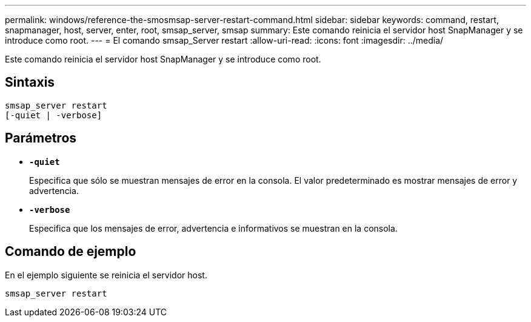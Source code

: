 ---
permalink: windows/reference-the-smosmsap-server-restart-command.html 
sidebar: sidebar 
keywords: command, restart, snapmanager, host, server, enter, root, smsap_server, smsap 
summary: Este comando reinicia el servidor host SnapManager y se introduce como root. 
---
= El comando smsap_Server restart
:allow-uri-read: 
:icons: font
:imagesdir: ../media/


[role="lead"]
Este comando reinicia el servidor host SnapManager y se introduce como root.



== Sintaxis

[listing]
----
smsap_server restart
[-quiet | -verbose]
----


== Parámetros

* *`-quiet`*
+
Especifica que sólo se muestran mensajes de error en la consola. El valor predeterminado es mostrar mensajes de error y advertencia.

* *`-verbose`*
+
Especifica que los mensajes de error, advertencia e informativos se muestran en la consola.





== Comando de ejemplo

En el ejemplo siguiente se reinicia el servidor host.

[listing]
----
smsap_server restart
----